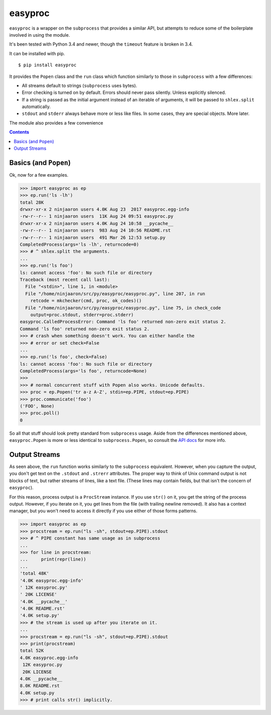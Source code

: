 easyproc
========
``easyproc`` is a wrapper on the ``subprocess`` that provides a similar
API, but attempts to reduce some of the boilerplate involved in using
the module.

It's been tested with Python 3.4 and newer, though the ``timeout``
feature is broken in 3.4.

It can be installed with pip.

::

   $ pip install easyproc

It provides the ``Popen`` class and the ``run`` class which function
similarly to those in ``subprocess`` with a few differences:

- All streams default to strings (``subprocess`` uses bytes).
- Error checking is turned on by default. Errors should never pass
  silently. Unless explicitly silenced.
- If a string is passed as the initial argument instead of an iterable
  of arguments, it will be passed to ``shlex.split`` automatically.
- ``stdout`` and ``stderr`` always behave more or less like files. In
  some cases, they are special objects. More later.

The module also provides a few convenience 

.. contents::


Basics (and ``Popen``)
--------------------------
Ok, now for a few examples.

.. code:: python

  >>> import easyproc as ep
  >>> ep.run('ls -lh')
  total 28K
  drwxr-xr-x 2 ninjaaron users 4.0K Aug 23  2017 easyproc.egg-info
  -rw-r--r-- 1 ninjaaron users  11K Aug 24 09:51 easyproc.py
  drwxr-xr-x 2 ninjaaron users 4.0K Aug 24 10:58 __pycache__
  -rw-r--r-- 1 ninjaaron users  983 Aug 24 10:56 README.rst
  -rw-r--r-- 1 ninjaaron users  491 Mar 26 12:53 setup.py
  CompletedProcess(args='ls -lh', returncode=0)
  >>> # ^ shlex.split the arguments.
  ...
  >>> ep.run('ls foo')
  ls: cannot access 'foo': No such file or directory
  Traceback (most recent call last):
    File "<stdin>", line 1, in <module>
    File "/home/ninjaaron/src/py/easyproc/easyproc.py", line 207, in run
      retcode = mkchecker(cmd, proc, ok_codes)()
    File "/home/ninjaaron/src/py/easyproc/easyproc.py", line 75, in check_code
      output=proc.stdout, stderr=proc.stderr)
  easyproc.CalledProcessError: Command 'ls foo' returned non-zero exit status 2.
  Command 'ls foo' returned non-zero exit status 2.
  >>> # crash when something doesn't work. You can either handle the
  >>> # error or set check=False
  ...
  >>> ep.run('ls foo', check=False)
  ls: cannot access 'foo': No such file or directory
  CompletedProcess(args='ls foo', returncode=None)
  >>>
  >>> # normal concurrent stuff with Popen also works. Unicode defaults.
  >>> proc = ep.Popen('tr a-z A-Z', stdin=ep.PIPE, stdout=ep.PIPE)
  >>> proc.communicate('foo')
  ('FOO', None)
  >>> proc.poll()
  0

So all that stuff should look pretty standard from ``subprocess`` usage.
Aside from the differences mentioned above, ``easyproc.Popen`` is more
or less identical to ``subprocess.Popen``, so consult the `API docs`_
for more info.

.. _API docs:
  https://docs.python.org/3/library/subprocess.html#popen-constructor

Output Streams
--------------
As seen above, the ``run`` function works similarly to the
``subprocess`` equivalent. However, when you capture the output, you
don't get text on the ``.stdout`` and ``.strerr`` attributes. The proper
way to think of Unix command output is not blocks of text, but rather
streams of lines, like a text file. (These lines may contain fields, but
that isn't the concern of ``easyproc``).

For this reason, process output is a ``ProcStream`` instance. If you use
``str()`` on it, you get the string of the process output. However, if
you iterate on it, you get lines from the file (with trailing newline
removed). It also has a context manager, but you won't need to access it
directly if you use either of those forms patterns.

.. code:: python

  >>> import easyproc as ep
  >>> procstream = ep.run("ls -sh", stdout=ep.PIPE).stdout
  >>> # ^ PIPE constant has same usage as in subprocess
  ... 
  >>> for line in procstream:
  ...     print(repr(line))
  ... 
  'total 48K'
  '4.0K easyproc.egg-info'
  ' 12K easyproc.py'
  ' 20K LICENSE'
  '4.0K __pycache__'
  '4.0K README.rst'
  '4.0K setup.py'
  >>> # the stream is used up after you iterate on it.
  ...
  >>> procstream = ep.run("ls -sh", stdout=ep.PIPE).stdout
  >>> print(procstream)
  total 52K
  4.0K easyproc.egg-info
   12K easyproc.py
   20K LICENSE
  4.0K __pycache__
  8.0K README.rst
  4.0K setup.py
  >>> # print calls str() implicitly.
